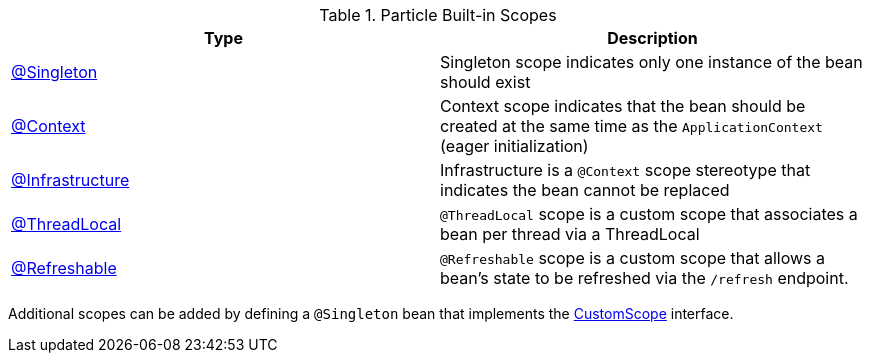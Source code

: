 .Particle Built-in Scopes
|===
|Type |Description

|link:{jeeapi}/javax/inject/Singleton.html[@Singleton]
|Singleton scope indicates only one instance of the bean should exist
|link:{api}/org/particleframework/context/annotation/Context.html[@Context]
|Context scope indicates that the bean should be created at the same time as the `ApplicationContext` (eager initialization)
|link:{api}/org/particleframework/context/annotation/Infrastructure.html[@Infrastructure]
|Infrastructure is a `@Context` scope stereotype that indicates the bean cannot be replaced
|link:{api}/org/particleframework/runtime/context/scope/ThreadLocal.html[@ThreadLocal]
|`@ThreadLocal` scope is a custom scope that associates a bean per thread via a ThreadLocal
|link:{api}/org/particleframework/runtime/context/scope/Refreshable.html[@Refreshable]
|`@Refreshable` scope is a custom scope that allows a bean's state to be refreshed via the `/refresh` endpoint.
|===

Additional scopes can be added by defining a `@Singleton` bean that implements the link:{api}/org/particleframework/context/scope/CustomScope.html[CustomScope] interface.
